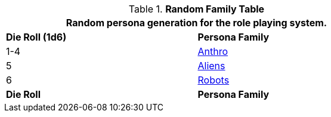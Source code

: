 .*Random Family Table*
[width="75%",cols="^,<"]
|===
2+<|Random persona generation for the role playing system. 

s|Die Roll (1d6)
s|Persona Family

|1-4
|xref:role_playing_system:anthros.adoc[Anthro]

|5
|xref:role_playing_system:aliens.adoc[Aliens]

|6
|xref:role_playing_system:robots.adoc[Robots]

s|Die Roll
s|Persona Family
|===
